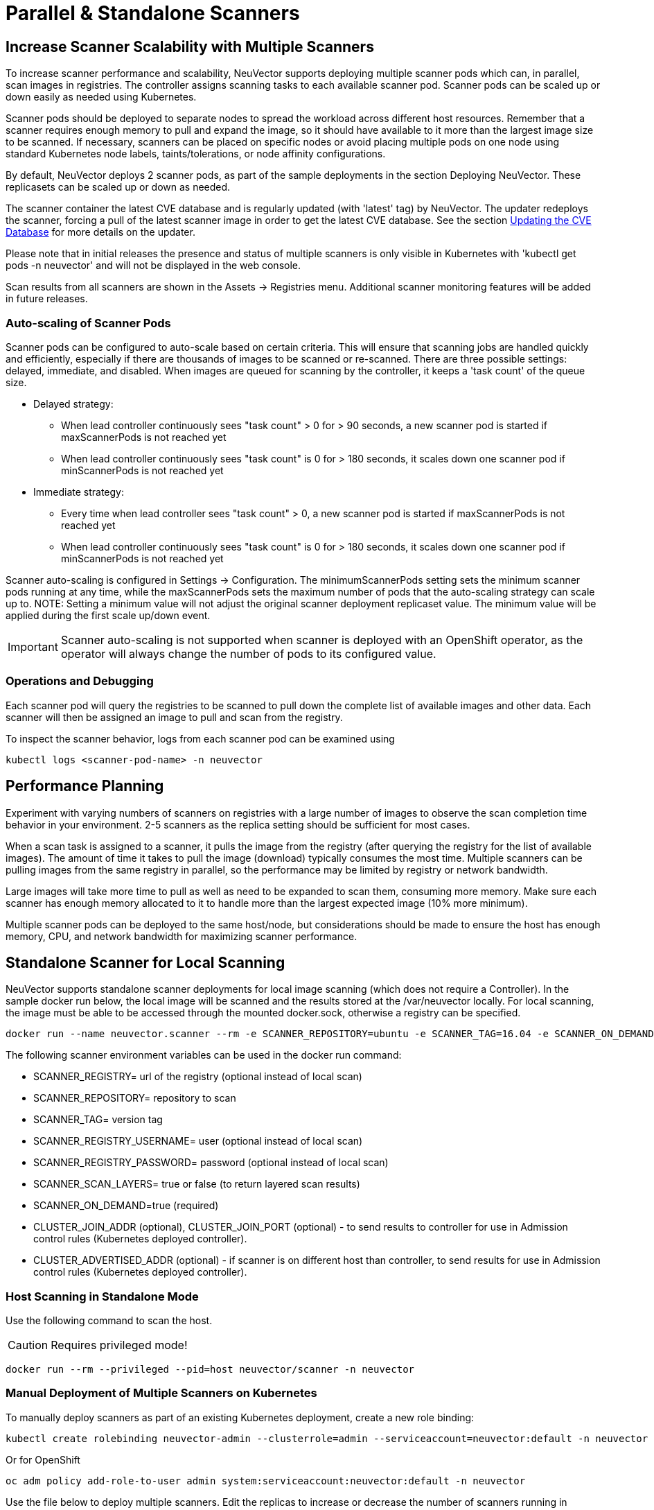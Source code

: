 = Parallel & Standalone Scanners
:page-opendocs-origin: /06.scanning/06.scanners/06.scanners.md
:page-opendocs-slug:  /scanning/scanners

== Increase Scanner Scalability with Multiple Scanners

To increase scanner performance and scalability, NeuVector supports deploying multiple scanner pods which can, in parallel, scan images in registries. The controller assigns scanning tasks to each available scanner pod. Scanner pods can be scaled up or down easily as needed using Kubernetes.

Scanner pods should be deployed to separate nodes to spread the workload across different host resources. Remember that a scanner requires enough memory to pull and expand the image, so it should have available to it more than the largest image size to be scanned. If necessary, scanners can be placed on specific nodes or avoid placing multiple pods on one node using standard Kubernetes node labels, taints/tolerations, or node affinity configurations.

By default, NeuVector deploys 2 scanner pods, as part of the sample deployments in the section Deploying NeuVector. These replicasets can be scaled up or down as needed.

The scanner container the latest CVE database and is regularly updated (with 'latest' tag) by NeuVector. The updater redeploys the scanner, forcing a pull of the latest scanner image in order to get the latest CVE database. See the section xref:updating.adoc[Updating the CVE Database] for more details on the updater.

Please note that in initial releases the presence and status of multiple scanners is only visible in Kubernetes with 'kubectl get pods -n neuvector' and will not be displayed in the web console.

Scan results from all scanners are shown in the Assets -> Registries menu. Additional scanner monitoring features will be added in future releases.

=== Auto-scaling of Scanner Pods

Scanner pods can be configured to auto-scale based on certain criteria. This will ensure that scanning jobs are handled quickly and efficiently, especially if there are thousands of images to be scanned or re-scanned. There are three possible settings: delayed, immediate,  and disabled. When images are queued for scanning by the controller, it keeps a 'task count' of the queue size.

* Delayed strategy:
** When lead controller continuously sees "task count" > 0 for > 90 seconds, a new scanner pod is started if maxScannerPods is not reached yet
** When lead controller continuously sees "task count" is 0 for > 180 seconds, it scales down one scanner pod if minScannerPods is not reached yet
* Immediate strategy:
** Every time when lead controller sees "task count" > 0, a new scanner pod is started if maxScannerPods is not reached yet
** When lead controller continuously sees "task count" is 0 for > 180 seconds, it scales down one scanner pod if minScannerPods is not reached yet

Scanner auto-scaling is configured in Settings -> Configuration. The minimumScannerPods setting sets the minimum scanner pods running at any time, while the maxScannerPods sets the maximum number of pods that the auto-scaling strategy can scale up to. NOTE: Setting a minimum value will not adjust the original scanner deployment replicaset value. The minimum value will be applied during the first scale up/down event.

[IMPORTANT]
====
Scanner auto-scaling is not supported when scanner is deployed with an OpenShift operator, as the operator will always change the number of pods to its configured value.
====

=== Operations and Debugging

Each scanner pod will query the registries to be scanned to pull down the complete list of available images and other data. Each scanner will then be assigned an image to pull and scan from the registry.

To inspect the scanner behavior, logs from each scanner pod can be examined using

[,shell]
----
kubectl logs <scanner-pod-name> -n neuvector
----

== Performance Planning

Experiment with varying numbers of scanners on registries with a large number of images to observe the scan completion time behavior in your environment. 2-5 scanners as the replica setting should be sufficient for most cases.

When a scan task is assigned to a scanner, it pulls the image from the registry (after querying the registry for the list of available images). The amount of time it takes to pull the image (download) typically consumes the most time. Multiple scanners can be pulling images from the same registry in parallel, so the performance may be limited by registry or network bandwidth.

Large images will take more time to pull as well as need to be expanded to scan them, consuming more memory. Make sure each scanner has enough memory allocated to it to handle more than the largest expected image (10% more minimum).

Multiple scanner pods can be deployed to the same host/node, but considerations should be made to ensure the host has enough memory, CPU, and network bandwidth for maximizing scanner performance.

== Standalone Scanner for Local Scanning

NeuVector supports standalone scanner deployments for local image scanning (which does not require a Controller). In the sample docker run below, the local image will be scanned and the results stored at the /var/neuvector locally. For local scanning, the image must be able to be accessed through the mounted docker.sock, otherwise a registry can be specified.

[,bash]
----
docker run --name neuvector.scanner --rm -e SCANNER_REPOSITORY=ubuntu -e SCANNER_TAG=16.04 -e SCANNER_ON_DEMAND=true -v /var/run/docker.sock:/var/run/docker.sock -v /var/neuvector:/var/neuvector  neuvector/scanner
----

The following scanner environment variables can be used in the docker run command:

* SCANNER_REGISTRY= url of the registry (optional instead of local scan)
* SCANNER_REPOSITORY= repository to scan
* SCANNER_TAG= version tag
* SCANNER_REGISTRY_USERNAME= user (optional instead of local scan)
* SCANNER_REGISTRY_PASSWORD= password (optional instead of local scan)
* SCANNER_SCAN_LAYERS= true or false (to return layered scan results)
* SCANNER_ON_DEMAND=true (required)
* CLUSTER_JOIN_ADDR (optional), CLUSTER_JOIN_PORT (optional) - to send results to controller for use in Admission control rules (Kubernetes deployed controller).
* CLUSTER_ADVERTISED_ADDR (optional) - if scanner is on different host than controller, to send results for use in Admission control rules (Kubernetes deployed controller).

=== Host Scanning in Standalone Mode

Use the following command to scan the host.

[CAUTION]
====
Requires privileged mode!
====


[,shell]
----
docker run --rm --privileged --pid=host neuvector/scanner -n neuvector
----

=== Manual Deployment of Multiple Scanners on Kubernetes

To manually deploy scanners as part of an existing Kubernetes deployment, create a new role binding:

[,shell]
----
kubectl create rolebinding neuvector-admin --clusterrole=admin --serviceaccount=neuvector:default -n neuvector
----

Or for OpenShift

[,shell]
----
oc adm policy add-role-to-user admin system:serviceaccount:neuvector:default -n neuvector
----

Use the file below to deploy multiple scanners. Edit the replicas to increase or decrease the number of scanners running in parallel.

[,yaml]
----
apiVersion: apps/v1
kind: Deployment
metadata:
  name: neuvector-scanner-pod
  namespace: neuvector
spec:
  selector:
    matchLabels:
      app: neuvector-scanner-pod
  strategy:
    type: RollingUpdate
    rollingUpdate:
      maxSurge: 1
      maxUnavailable: 0
  replicas: 2
  template:
    metadata:
      labels:
        app: neuvector-scanner-pod
    spec:
      containers:
        - name: neuvector-scanner-pod
          image: neuvector/scanner
          imagePullPolicy: Always
          env:
            - name: CLUSTER_JOIN_ADDR
              value: neuvector-svc-controller.neuvector
# Commented out sections are required only for local build-phase scanning
#            - name: SCANNER_DOCKER_URL
#              value: tcp://192.168.1.10:2376
#          volumeMounts:
#            - mountPath: /var/run/docker.sock
#              name: docker-sock
#              readOnly: true
#      volumes:
#        - name: docker-sock
#          hostPath:
#            path: /var/run/docker.sock
      restartPolicy: Always
----

Next, create or update the CVE database updater cron job. This will update the CVE database nightly.

[,yaml]
----
apiVersion: batch/v1
kind: CronJob
metadata:
  name: neuvector-updater-pod
  namespace: neuvector
spec:
  schedule: "0 0 * * *"
  jobTemplate:
    spec:
      template:
        metadata:
          labels:
            app: neuvector-updater-pod
        spec:
          containers:
          - name: neuvector-updater-pod
            image: neuvector/updater
            imagePullPolicy: Always
            command:
            - /bin/sh
            - -c
            - TOKEN=`cat /var/run/secrets/kubernetes.io/serviceaccount/token`; /usr/bin/curl -kv -X PATCH -H "Authorization:Bearer $TOKEN" -H "Content-Type:application/strategic-merge-patch+json" -d '{"spec":{"template":{"metadata":{"annotations":{"kubectl.kubernetes.io/restartedAt":"'`date +%Y-%m-%dT%H:%M:%S%z`'"}}}}}' 'https://kubernetes.default/apis/apps/v1/namespaces/neuvector/deployments/neuvector-scanner-pod'
          restartPolicy: Never
----
